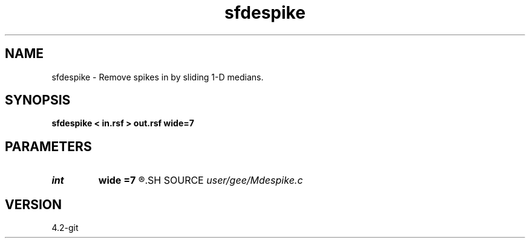 .TH sfdespike 1  "APRIL 2023" Madagascar "Madagascar Manuals"
.SH NAME
sfdespike \- Remove spikes in by sliding 1-D medians. 
.SH SYNOPSIS
.B sfdespike < in.rsf > out.rsf wide=7
.SH PARAMETERS
.PD 0
.TP
.I int    
.B wide
.B =7
.R  	sliding window width
.SH SOURCE
.I user/gee/Mdespike.c
.SH VERSION
4.2-git

